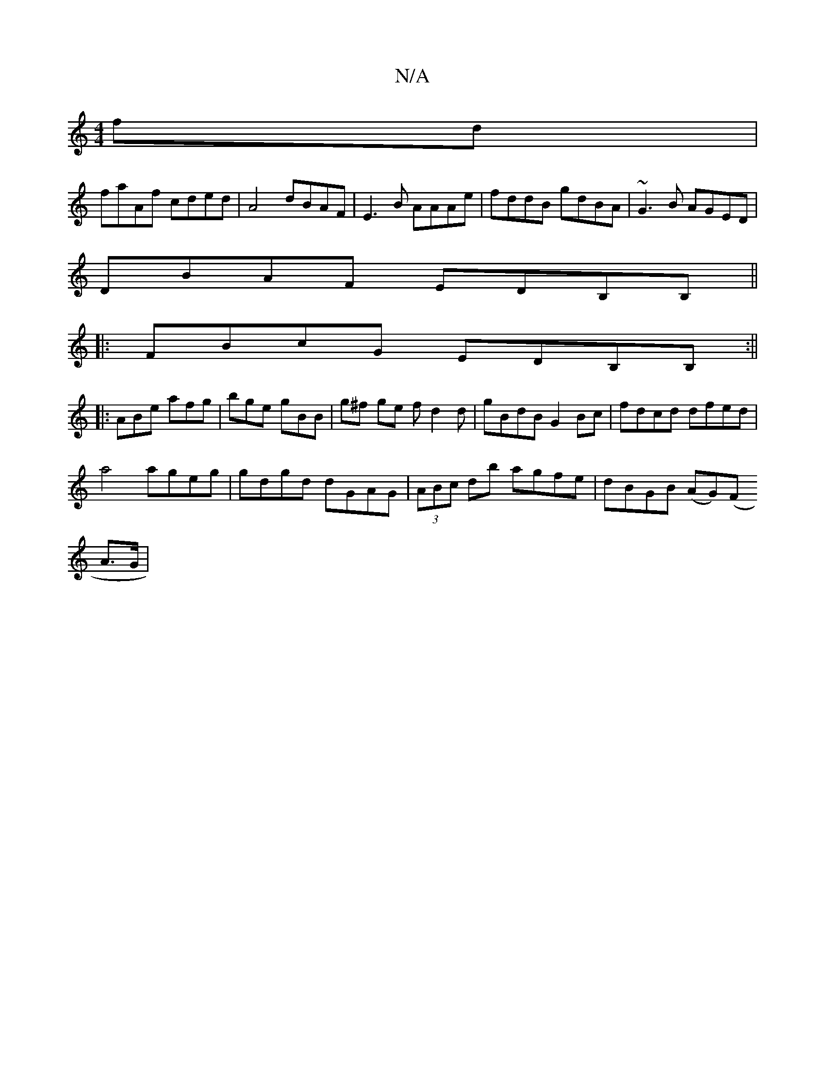 X:1
T:N/A
M:4/4
R:N/A
K:Cmajor
fd|
faAf cded|A4 dBAF|E3B AAAe|fddB gdBA|~G3B AGED|
DBAF EDB,B,||
|:FBcG EDB,B,:||
|: ABe afg | bge gBB | g^f ge fd2d | gBdB G2Bc | fdcd dfed |
a4 ageg | gdgd dGAG | (3ABc db agfe | dBGB (AG)(F
A>G | 